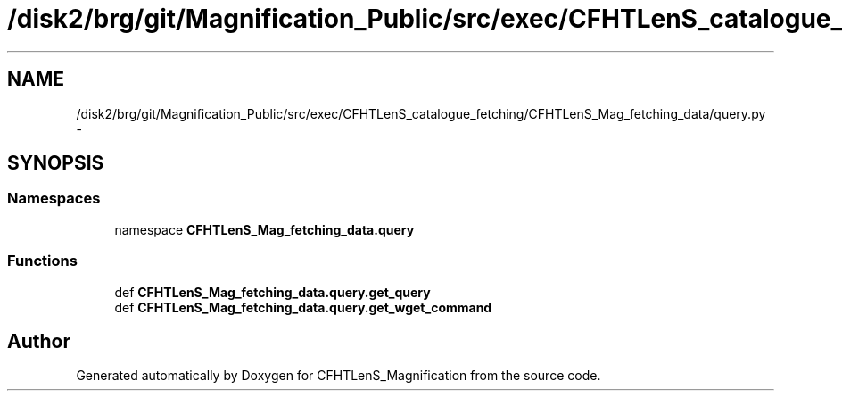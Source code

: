 .TH "/disk2/brg/git/Magnification_Public/src/exec/CFHTLenS_catalogue_fetching/CFHTLenS_Mag_fetching_data/query.py" 3 "Thu Jul 9 2015" "Version 0.9.2" "CFHTLenS_Magnification" \" -*- nroff -*-
.ad l
.nh
.SH NAME
/disk2/brg/git/Magnification_Public/src/exec/CFHTLenS_catalogue_fetching/CFHTLenS_Mag_fetching_data/query.py \- 
.SH SYNOPSIS
.br
.PP
.SS "Namespaces"

.in +1c
.ti -1c
.RI "namespace \fBCFHTLenS_Mag_fetching_data\&.query\fP"
.br
.in -1c
.SS "Functions"

.in +1c
.ti -1c
.RI "def \fBCFHTLenS_Mag_fetching_data\&.query\&.get_query\fP"
.br
.ti -1c
.RI "def \fBCFHTLenS_Mag_fetching_data\&.query\&.get_wget_command\fP"
.br
.in -1c
.SH "Author"
.PP 
Generated automatically by Doxygen for CFHTLenS_Magnification from the source code\&.
